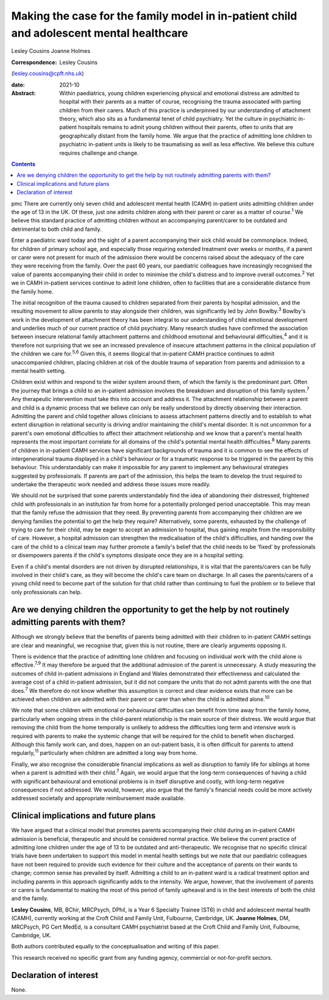 =========================================================================================
Making the case for the family model in in-patient child and adolescent mental healthcare
=========================================================================================



Lesley Cousins
Joanne Holmes

:Correspondence: Lesley Cousins
(lesley.cousins@cpft.nhs.uk)

:date: 2021-10

:Abstract:
   Within paediatrics, young children experiencing physical and
   emotional distress are admitted to hospital with their parents as a
   matter of course, recognising the trauma associated with parting
   children from their carers. Much of this practice is underpinned by
   our understanding of attachment theory, which also sits as a
   fundamental tenet of child psychiatry. Yet the culture in psychiatric
   in-patient hospitals remains to admit young children without their
   parents, often to units that are geographically distant from the
   family home. We argue that the practice of admitting lone children to
   psychiatric in-patient units is likely to be traumatising as well as
   less effective. We believe this culture requires challenge and
   change.


.. contents::
   :depth: 3
..

pmc
There are currently only seven child and adolescent mental health (CAMH)
in-patient units admitting children under the age of 13 in the UK. Of
these, just one admits children along with their parent or carer as a
matter of course.\ :sup:`1` We believe this standard practice of
admitting children without an accompanying parent/carer to be outdated
and detrimental to both child and family.

Enter a paediatric ward today and the sight of a parent accompanying
their sick child would be commonplace. Indeed, for children of primary
school age, and especially those requiring extended treatment over weeks
or months, if a parent or carer were not present for much of the
admission there would be concerns raised about the adequacy of the care
they were receiving from the family. Over the past 60 years, our
paediatric colleagues have increasingly recognised the value of parents
accompanying their child in order to minimise the child's distress and
to improve overall outcomes.\ :sup:`2` Yet we in CAMH in-patient
services continue to admit lone children, often to facilities that are a
considerable distance from the family home.

The initial recognition of the trauma caused to children separated from
their parents by hospital admission, and the resulting movement to allow
parents to stay alongside their children, was significantly led by John
Bowlby.\ :sup:`3` Bowlby's work in the development of attachment theory
has been integral to our understanding of child emotional development
and underlies much of our current practice of child psychiatry. Many
research studies have confirmed the association between insecure
relational family attachment patterns and childhood emotional and
behavioural difficulties,\ :sup:`4` and it is therefore not surprising
that we see an increased prevalence of insecure attachment patterns in
the clinical population of the children we care for.\ :sup:`5,6` Given
this, it seems illogical that in-patient CAMH practice continues to
admit unaccompanied children, placing children at risk of the double
trauma of separation from parents and admission to a mental health
setting.

Children exist within and respond to the wider system around them, of
which the family is the predominant part. Often the journey that brings
a child to an in-patient admission involves the breakdown and disruption
of this family system.\ :sup:`7` Any therapeutic intervention must take
this into account and address it. The attachment relationship between a
parent and child is a dynamic process that we believe can only be really
understood by directly observing their interaction. Admitting the parent
and child together allows clinicians to assess attachment patterns
directly and to establish to what extent disruption in relational
security is driving and/or maintaining the child's mental disorder. It
is not uncommon for a parent's own emotional difficulties to affect
their attachment relationship and we know that a parent's mental health
represents the most important correlate for all domains of the child's
potential mental health difficulties.\ :sup:`8` Many parents of children
in in-patient CAMH services have significant backgrounds of trauma and
it is common to see the effects of intergenerational trauma displayed in
a child's behaviour or for a traumatic response to be triggered in the
parent by this behaviour. This understandably can make it impossible for
any parent to implement any behavioural strategies suggested by
professionals. If parents are part of the admission, this helps the team
to develop the trust required to undertake the therapeutic work needed
and address these issues more readily.

We should not be surprised that some parents understandably find the
idea of abandoning their distressed, frightened child with professionals
in an institution far from home for a potentially prolonged period
unacceptable. This may mean that the family refuse the admission that
they need. By preventing parents from accompanying their children are we
denying families the potential to get the help they require?
Alternatively, some parents, exhausted by the challenge of trying to
care for their child, may be eager to accept an admission to hospital,
thus gaining respite from the responsibility of care. However, a
hospital admission can strengthen the medicalisation of the child's
difficulties, and handing over the care of the child to a clinical team
may further promote a family's belief that the child needs to be ‘fixed’
by professionals or disempowers parents if the child's symptoms
dissipate once they are in a hospital setting.

Even if a child's mental disorders are not driven by disrupted
relationships, it is vital that the parents/carers can be fully involved
in their child's care, as they will become the child's care team on
discharge. In all cases the parents/carers of a young child need to
become part of the solution for that child rather than continuing to
fuel the problem or to believe that only professionals can help.

.. _sec1:

Are we denying children the opportunity to get the help by not routinely admitting parents with them?
=====================================================================================================

Although we strongly believe that the benefits of parents being admitted
with their children to in-patient CAMH settings are clear and
meaningful, we recognise that, given this is not routine, there are
clearly arguments opposing it.

There is evidence that the practice of admitting lone children and
focusing on individual work with the child alone is
effective.\ :sup:`7,9` It may therefore be argued that the additional
admission of the parent is unnecessary. A study measuring the outcomes
of child in-patient admissions in England and Wales demonstrated their
effectiveness and calculated the average cost of a child in-patient
admission, but it did not compare the units that do not admit parents
with the one that does.\ :sup:`7` We therefore do not know whether this
assumption is correct and clear evidence exists that more can be
achieved when children are admitted with their parent or carer than when
the child is admitted alone.\ :sup:`10`

We note that some children with emotional or behavioural difficulties
can benefit from time away from the family home, particularly when
ongoing stress in the child–parent relationship is the main source of
their distress. We would argue that removing the child from the home
temporally is unlikely to address the difficulties long term and
intensive work is required with parents to make the systemic change that
will be required for the child to benefit when discharged. Although this
family work can, and does, happen on an out-patient basis, it is often
difficult for parents to attend regularly,\ :sup:`11` particularly when
children are admitted a long way from home.

Finally, we also recognise the considerable financial implications as
well as disruption to family life for siblings at home when a parent is
admitted with their child.\ :sup:`7` Again, we would argue that the
long-term consequences of having a child with significant behavioural
and emotional problems is in itself disruptive and costly, with
long-term negative consequences if not addressed. We would, however,
also argue that the family's financial needs could be more actively
addressed societally and appropriate reimbursement made available.

.. _sec2:

Clinical implications and future plans
======================================

We have argued that a clinical model that promotes parents accompanying
their child during an in-patient CAMH admission is beneficial,
therapeutic and should be considered normal practice. We believe the
current practice of admitting lone children under the age of 13 to be
outdated and anti-therapeutic. We recognise that no specific clinical
trials have been undertaken to support this model in mental health
settings but we note that our paediatric colleagues have not been
required to provide such evidence for their culture and the acceptance
of parents on their wards to change; common sense has prevailed by
itself. Admitting a child to an in-patient ward is a radical treatment
option and including parents in this approach significantly adds to the
intensity. We argue, however, that the involvement of parents or carers
is fundamental to making the most of this period of family upheaval and
is in the best interests of both the child and the family.

**Lesley Cousins**, MB, BChir, MRCPsych, DPhil, is a Year 6 Specialty
Trainee (ST6) in child and adolescent mental health (CAMH), currently
working at the Croft Child and Family Unit, Fulbourne, Cambridge, UK.
**Joanne Holmes**, DM, MRCPsych, PG Cert MedEd, is a consultant CAMH
psychiatrist based at the Croft Child and Family Unit, Fulbourne,
Cambridge, UK.

Both authors contributed equally to the conceptualisation and writing of
this paper.

This research received no specific grant from any funding agency,
commercial or not-for-profit sectors.

.. _nts4:

Declaration of interest
=======================

None.
